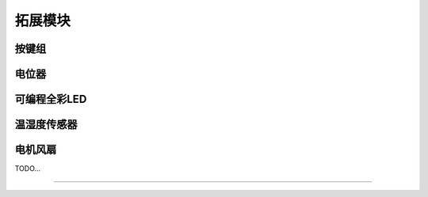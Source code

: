 拓展模块
======================================================  


 
按键组 
++++++++++++++++++++++++++++++++++++++++++++++++++++++

 
电位器 
++++++++++++++++++++++++++++++++++++++++++++++++++++++
 
 
 
可编程全彩LED 
++++++++++++++++++++++++++++++++++++++++++++++++++++++
 
 
温湿度传感器   
++++++++++++++++++++++++++++++++++++++++++++++++++++++


电机风扇  
++++++++++++++++++++++++++++++++++++++++++++++++++++++
 
 

TODO...


------------------------------------------------------















 
 
 



 



 
